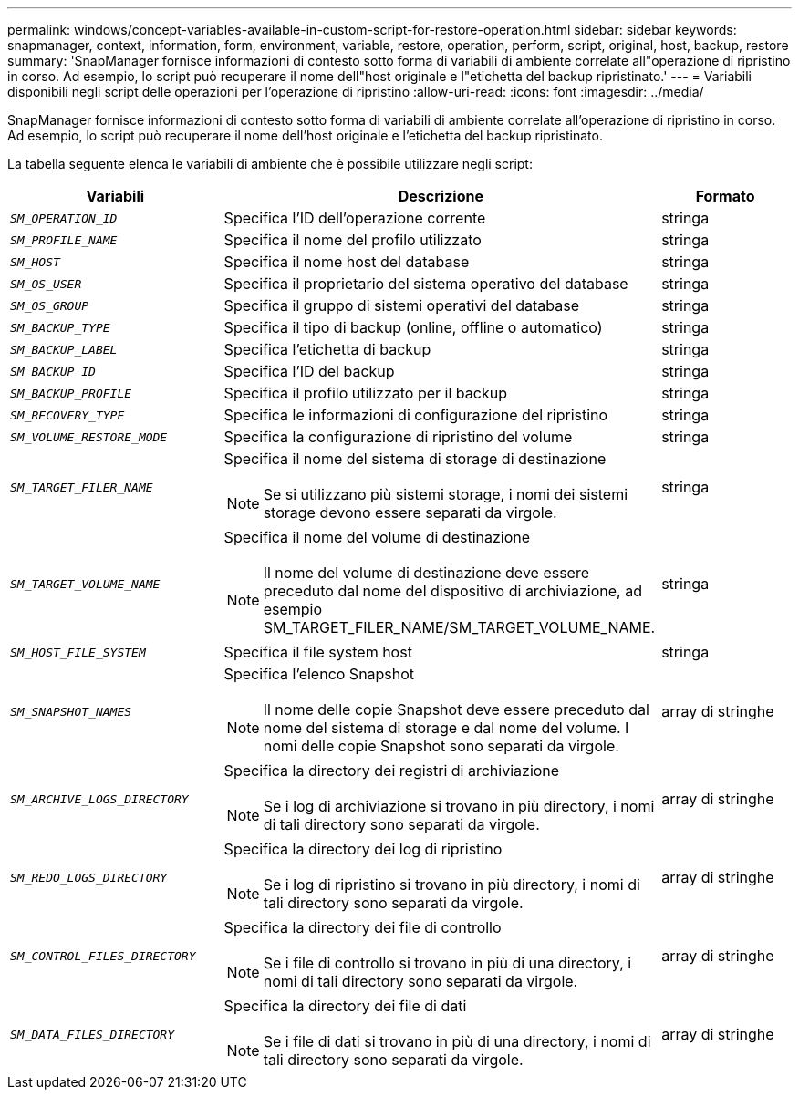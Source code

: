 ---
permalink: windows/concept-variables-available-in-custom-script-for-restore-operation.html 
sidebar: sidebar 
keywords: snapmanager, context, information, form, environment, variable, restore, operation, perform, script, original, host, backup, restore 
summary: 'SnapManager fornisce informazioni di contesto sotto forma di variabili di ambiente correlate all"operazione di ripristino in corso. Ad esempio, lo script può recuperare il nome dell"host originale e l"etichetta del backup ripristinato.' 
---
= Variabili disponibili negli script delle operazioni per l'operazione di ripristino
:allow-uri-read: 
:icons: font
:imagesdir: ../media/


[role="lead"]
SnapManager fornisce informazioni di contesto sotto forma di variabili di ambiente correlate all'operazione di ripristino in corso. Ad esempio, lo script può recuperare il nome dell'host originale e l'etichetta del backup ripristinato.

La tabella seguente elenca le variabili di ambiente che è possibile utilizzare negli script:

|===
| Variabili | Descrizione | Formato 


 a| 
`_SM_OPERATION_ID_`
 a| 
Specifica l'ID dell'operazione corrente
 a| 
stringa



 a| 
`_SM_PROFILE_NAME_`
 a| 
Specifica il nome del profilo utilizzato
 a| 
stringa



 a| 
`_SM_HOST_`
 a| 
Specifica il nome host del database
 a| 
stringa



 a| 
`_SM_OS_USER_`
 a| 
Specifica il proprietario del sistema operativo del database
 a| 
stringa



 a| 
`_SM_OS_GROUP_`
 a| 
Specifica il gruppo di sistemi operativi del database
 a| 
stringa



 a| 
`_SM_BACKUP_TYPE_`
 a| 
Specifica il tipo di backup (online, offline o automatico)
 a| 
stringa



 a| 
`_SM_BACKUP_LABEL_`
 a| 
Specifica l'etichetta di backup
 a| 
stringa



 a| 
`_SM_BACKUP_ID_`
 a| 
Specifica l'ID del backup
 a| 
stringa



 a| 
`_SM_BACKUP_PROFILE_`
 a| 
Specifica il profilo utilizzato per il backup
 a| 
stringa



 a| 
`_SM_RECOVERY_TYPE_`
 a| 
Specifica le informazioni di configurazione del ripristino
 a| 
stringa



 a| 
`_SM_VOLUME_RESTORE_MODE_`
 a| 
Specifica la configurazione di ripristino del volume
 a| 
stringa



 a| 
`_SM_TARGET_FILER_NAME_`
 a| 
Specifica il nome del sistema di storage di destinazione

[NOTE]
====
Se si utilizzano più sistemi storage, i nomi dei sistemi storage devono essere separati da virgole.

==== a| 
stringa



 a| 
`_SM_TARGET_VOLUME_NAME_`
 a| 
Specifica il nome del volume di destinazione

[NOTE]
====
Il nome del volume di destinazione deve essere preceduto dal nome del dispositivo di archiviazione, ad esempio SM_TARGET_FILER_NAME/SM_TARGET_VOLUME_NAME.

==== a| 
stringa



 a| 
`_SM_HOST_FILE_SYSTEM_`
 a| 
Specifica il file system host
 a| 
stringa



 a| 
`_SM_SNAPSHOT_NAMES_`
 a| 
Specifica l'elenco Snapshot

[NOTE]
====
Il nome delle copie Snapshot deve essere preceduto dal nome del sistema di storage e dal nome del volume. I nomi delle copie Snapshot sono separati da virgole.

==== a| 
array di stringhe



 a| 
`_SM_ARCHIVE_LOGS_DIRECTORY_`
 a| 
Specifica la directory dei registri di archiviazione

[NOTE]
====
Se i log di archiviazione si trovano in più directory, i nomi di tali directory sono separati da virgole.

==== a| 
array di stringhe



 a| 
`_SM_REDO_LOGS_DIRECTORY_`
 a| 
Specifica la directory dei log di ripristino

[NOTE]
====
Se i log di ripristino si trovano in più directory, i nomi di tali directory sono separati da virgole.

==== a| 
array di stringhe



 a| 
`_SM_CONTROL_FILES_DIRECTORY_`
 a| 
Specifica la directory dei file di controllo

[NOTE]
====
Se i file di controllo si trovano in più di una directory, i nomi di tali directory sono separati da virgole.

==== a| 
array di stringhe



 a| 
`_SM_DATA_FILES_DIRECTORY_`
 a| 
Specifica la directory dei file di dati

[NOTE]
====
Se i file di dati si trovano in più di una directory, i nomi di tali directory sono separati da virgole.

==== a| 
array di stringhe

|===